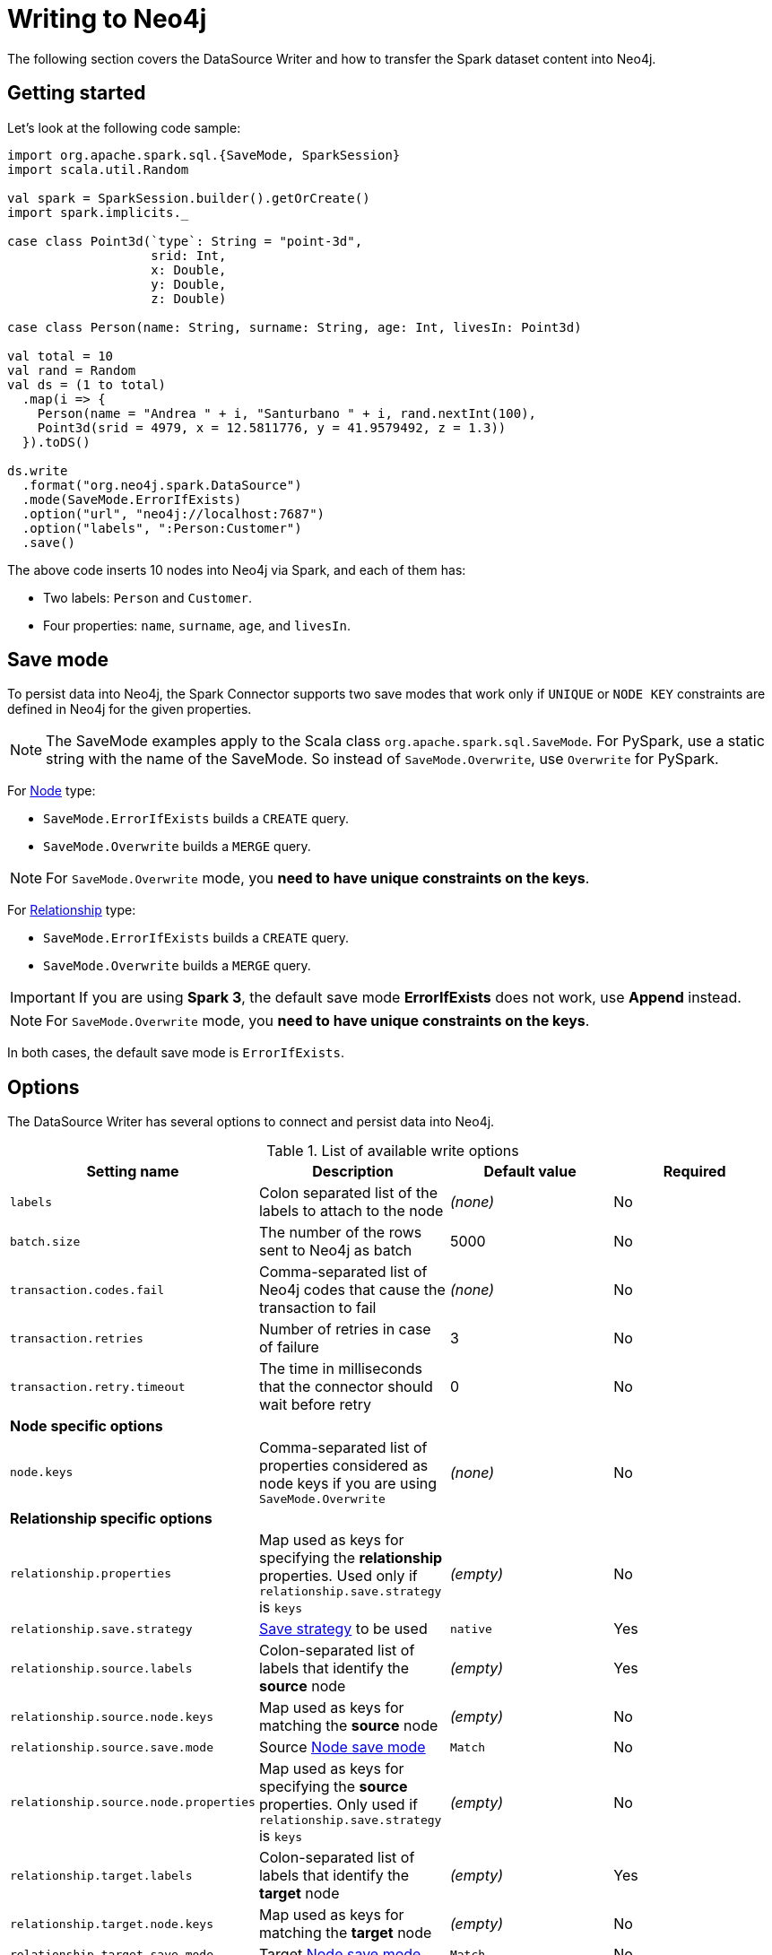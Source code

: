 = Writing to Neo4j

:description: The chapters describes writing methods to a Neo4j database using Neo4j Spark connector.

The following section covers the DataSource Writer and how to transfer the Spark dataset content into Neo4j.

== Getting started

Let's look at the following code sample:

[source,scala]
----
import org.apache.spark.sql.{SaveMode, SparkSession}
import scala.util.Random

val spark = SparkSession.builder().getOrCreate()
import spark.implicits._

case class Point3d(`type`: String = "point-3d",
                   srid: Int,
                   x: Double,
                   y: Double,
                   z: Double)

case class Person(name: String, surname: String, age: Int, livesIn: Point3d)

val total = 10
val rand = Random
val ds = (1 to total)
  .map(i => {
    Person(name = "Andrea " + i, "Santurbano " + i, rand.nextInt(100),
    Point3d(srid = 4979, x = 12.5811776, y = 41.9579492, z = 1.3))
  }).toDS()

ds.write
  .format("org.neo4j.spark.DataSource")
  .mode(SaveMode.ErrorIfExists)
  .option("url", "neo4j://localhost:7687")
  .option("labels", ":Person:Customer")
  .save()
----

The above code inserts 10 nodes into Neo4j via Spark, and each of them has:

* Two labels: `Person` and `Customer`.
* Four properties: `name`, `surname`, `age`, and `livesIn`.

[[save-mode]]
== Save mode

To persist data into Neo4j, the Spark Connector supports two save modes that
work only if `UNIQUE` or `NODE KEY` constraints are defined in Neo4j for the given properties.

[NOTE]
====
The SaveMode examples apply to the Scala class `org.apache.spark.sql.SaveMode`.  For PySpark,
use a static string with the name of the SaveMode. So instead of `SaveMode.Overwrite`, use `Overwrite` for PySpark.
====

For <<write-node,Node>> type:

* `SaveMode.ErrorIfExists` builds a `CREATE` query.
* `SaveMode.Overwrite` builds a `MERGE` query.

[NOTE]
For `SaveMode.Overwrite` mode, you *need to have unique constraints on the keys*.

For <<write-rel,Relationship>> type:

* `SaveMode.ErrorIfExists` builds a `CREATE` query.
* `SaveMode.Overwrite` builds a `MERGE` query.

[IMPORTANT]
If you are using *Spark 3*, the default save mode *ErrorIfExists* does not work, use *Append* instead.

[NOTE]
For `SaveMode.Overwrite` mode, you *need to have unique constraints on the keys*.

In both cases, the default save mode is `ErrorIfExists`.

== Options

The DataSource Writer has several options to connect and persist data into Neo4j.

.List of available write options
|===
|Setting name |Description |Default value |Required

|`labels`
|Colon separated list of the labels to attach to the node
|_(none)_
|No

|`batch.size`
|The number of the rows sent to Neo4j as batch
|5000
|No

|`transaction.codes.fail`
|Comma-separated list of Neo4j codes that cause the transaction to fail
|_(none)_
|No

|`transaction.retries`
|Number of retries in case of failure
|3
|No

|`transaction.retry.timeout`
|The time in milliseconds that the connector should wait before retry
|0
|No

4+|*Node specific options*

|`node.keys`
|Comma-separated list of properties considered as node keys if you are using
`SaveMode.Overwrite`
|_(none)_
|No

4+|*Relationship specific options*

|`relationship.properties`
|Map used as keys for specifying the *relationship* properties. Used only if `relationship.save.strategy` is `keys`
|_(empty)_
|No

|`relationship.save.strategy`
|<<strategies,Save strategy>> to be used
|`native`
|Yes

|`relationship.source.labels`
|Colon-separated list of labels that identify the *source* node
|_(empty)_
|Yes

|`relationship.source.node.keys`
|Map used as keys for matching the *source* node
|_(empty)_
|No

|`relationship.source.save.mode`
|Source <<node-save-modes,Node save mode>>
|`Match`
|No

|`relationship.source.node.properties`
|Map used as keys for specifying the *source* properties. Only used if `relationship.save.strategy` is `keys`
|_(empty)_
|No

|`relationship.target.labels`
|Colon-separated list of labels that identify the *target* node
|_(empty)_
|Yes

|`relationship.target.node.keys`
|Map used as keys for matching the *target* node
|_(empty)_
|No

|`relationship.target.save.mode`
|Target <<node-save-modes,Node save mode>>
|`Match`
|No

|`relationship.target.node.properties`
|Map used as keys for specifying the *target* properties. Only used if `relationship.save.strategy` is `keys`
|_(empty)_
|No

|===

[NOTE]
Neo4j Connector for Apache Spark provides batch writes to speed up the ingestion process,
so if the process at some point fails, all the previous data are already persisted.

[#_write_data]
== Write data

Writing data to a Neo4j database can be done in three ways:

* <<write-node,Node>>
* <<write-rel,Relationship>>
* xref:writing-cypher.adoc[Custom Cypher query]

[[write-node]]
=== Node

In case you use the option `labels`, the Spark Connector persists the entire dataset as nodes.
Depending on the <<save-mode,SaveMode>>, it is going to `CREATE` or `MERGE` nodes (in the last case the `node.keys`
properties are being used).

The nodes are sent to Neo4j in a batch of rows defined in the `batch.size` property, and an `UNWIND` operation is performed under the hood.

Let's remember the first example in this chapter:

.ErrorIfExists mode
[source,scala]
----
import org.apache.spark.sql.{SaveMode, SparkSession}
import scala.util.Random

val spark = SparkSession.builder().getOrCreate()
import spark.implicits._

case class Point3d(`type`: String = "point-3d",
                   srid: Int,
                   x: Double,
                   y: Double,
                   z: Double)

case class Person(name: String, surname: String, age: Int, livesIn: Point3d)

val total = 10
val rand = Random
val df = (1 to total)
  .map(i => {
    Person(name = "Andrea " + i, "Santurbano " + i, rand.nextInt(100),
    Point3d(srid = 4979, x = 12.5811776, y = 41.9579492, z = 1.3))
  }).toDF()

df.write
  .format("org.neo4j.spark.DataSource")
  .mode(SaveMode.ErrorIfExists)
  .option("url", "neo4j://localhost:7687")
  .option("labels", ":Person:Customer")
  .save()
----

The above code is converted in a similar Cypher query:

[source,cypher]
----
UNWIND $events AS event
CREATE (n:`Person`:`Customer`) SET n += event.properties
----

The following example of how to use the same DataFrame and save it in `Overwrite` mode:

.Overwrite mode
[source,scala]
----
import org.apache.spark.sql.{SaveMode, SparkSession}

val spark = SparkSession.builder().getOrCreate()
import spark.implicits._

val df = (1 to 10)/*...*/.toDF()

df.write
  .format("org.neo4j.spark.DataSource")
  .mode(SaveMode.Overwrite)
  .option("url", "neo4j://localhost:7687")
  .option("labels", ":Person:Customer")
  .option("node.keys", "name,surname")
  .save()
----

The code above generates the following Cypher query:

[source,cypher]
----
UNWIND $events AS event
MERGE (n:`Person`:`Customer` {name: event.keys.name, surname: event.keys.surname})
SET n += event.properties
----

You must specify, which columns of your DataFrame are used as keys to match the nodes.
You control this with the option `node.keys`, specifying a comma-separated list of `key:value` pairs,
where the key is the DataFrame column name and the value is the node property name.

[NOTE]
If `key` and `value` are the same field, you can specify one without the colon.
For example, if you have `.option("node.keys", "name:name,email:email")`, you can also write
`.option("node.keys", "name,email")`.

In case the column value is a Map<String, `Value`> (where `Value` can be any supported
link:https://neo4j.com/docs/cypher-manual/current/values-and-types/[Neo4j Type]), the connector
automatically tries to flatten it.

Let's consider the following dataset:

|===
|id |name |lives_in

|1
|Andrea Santurbano
|{address: 'Times Square, 1', city: 'NY', state: 'NY'}

|2
|Davide Fantuzzi
|{address: 'Statue of Liberty, 10', city: 'NY', state: 'NY'}

|===

Neo4j Connector for Apache Spark flattens the maps, and each map value is in it's own property.

|===
|id |name |lives_in.address |lives_in.city |lives_in.state

|1
|Andrea Santurbano
|Times Square, 1
|NY
|NY

|2
|Davide Fantuzzi
|Statue of Liberty, 10
|NY
|NY

|===

[[write-rel]]
=== Relationship

You can write a DataFrame to Neo4j by specifying source, target nodes, and relationships.

[WARNING]
====
To avoid deadlocks, always use a single partition (for example with `coalesce(1)`) before writing relationships to Neo4j.
====

==== Overview

Before diving into the actual process, let's clarify the vocabulary first. Since this method of writing data to Neo4j is more complex and few combinations of options can be used, let's spend more time on explaining it.

In theory you should take your dataset and move the columns around to create source and target nodes,
eventually creating the specified relationships between them.

This is a basic example of what would happen:
[source,cypher]
----
UNWIND $events AS event
CREATE (source:Person)
SET source = event.source
CREATE (target:Product)
SET target = event.target
CREATE (source)-[rel:BOUGHT]->(target)
SET rel += event.rel
----

The `CREATE` keyword for the source and target nodes can be replaced by `MERGE` or `MATCH`.
To control this you can use the <<node-save-modes,Node save modes>>.

You can set source and target nodes independently by using `relationship.source.save.mode` or `relationship.target.save.mode`.

These options accept a case insensitive string as a value, that can be one of `ErrorIfExists`, `Overwrite`, `Append`;
they work in the same same way as the <<write-node,Node save modes>>.

When using `MATCH` or `MERGE`, you need to specify keys that identify the nodes.
This is what the options `relationship.source.node.keys` and `relationship.target.node.keys`.
More on this <<rel-specify-keys,here>>.

The `CREATE` keyword for the relationship can be replaced by a `MERGE`.
You can control this with <<save-mode,Save mode>>.

You are also required to specify one of the two <<strategies,Save Strategies>>.
This identifies which method is to be used to create the Cypher query
and can have additional options available.

[[strategies]]
==== Save strategies

There are two strategies you can use to write relationships: <<strategy-native,Native>> (default strategy) and <<strategy-keys,Keys>>.

[[strategy-native]]
===== Native strategy

The Native strategy is useful when you have a schema that conforms with the <<reading.adoc#rel-schema-no-map,Relationship read schema>>, and the `relationship.nodes.map` set to false.

If you want to read relationship from a database, filter data, and write the result to another database, you can refer to the following example:

[source,scala]
----
import org.apache.spark.sql.{SaveMode, SparkSession}

val spark = SparkSession.builder().getOrCreate()

val originalDf = spark.read.format("org.neo4j.spark.DataSource")
  .option("url", "neo4j://allprod.host.com:7687")
  .option("relationship", "BOUGHT")
  .option("relationship.nodes.map", "false")
  .option("relationship.source.labels", "Person")
  .option("relationship.target.labels", "Product")
  .load()

originalDf
    .where("`target.price` > 2000")
    .write
    .format("org.neo4j.spark.DataSource")
    .option("url", "neo4j://expensiveprod.host.com:7687")
    .option("relationship", "SOLD")
    .option("relationship.source.labels", ":Person:Rich")
    .option("relationship.source.save.mode", "ErrorIfExists")
    .option("relationship.target.labels", ":Product:Expensive")
    .option("relationship.target.save.mode", "ErrorIfExists")
    .save()
----

You just need to specify the source node labels, the target node labels, and the relationship you want between them.

The generated query is the following:
[source,cypher]
----
UNWIND $events AS event
CREATE (source:Person:Rich)
SET source = event.source
CREATE (target:Product:Expensive)
SET target = event.target
CREATE (source)-[rel:BOUGHT]->(target)
SET rel += event.rel
----

`event.source`, `event.target`, and `event.rel` contain the column described <<reading.adoc#rel-schema-columns,here>>.

[NOTE]
The default save mode for source and target nodes is `Match`.
That means that the relationship can be created only if the nodes are already in your database.
Look at <<node-save-modes,here>> for more information on node save modes.

When using `Overwrite` or `Match` node save mode, you should specify which keys should be used to identify the nodes.

.The DataFrame we are working with
|===
|<rel.id>|<rel.type>|<source.id>|<source.labels>|source.id|source.fullName|<target.id>|<target.labels>|target.name|target.id|rel.quantity

|4|BOUGHT|1|[Person]|1|John Doe|0|[Product]|Product 1|52|240
|5|BOUGHT|3|[Person]|2|Jane Doe|2|[Product]|Product 2|53|145
|===

[source,scala]
----
import org.apache.spark.sql.{SaveMode, SparkSession}

val spark = SparkSession.builder().getOrCreate()

// we read our DF from Neo4j using the relationship method
val df = spark.read.format("org.neo4j.spark.DataSource")
  .option("url", "neo4j://first.host.com:7687")
  .option("relationship", "BOUGHT")
  .option("relationship.nodes.map", "false")
  .option("relationship.source.labels", "Person")
  .option("relationship.target.labels", "Product")
  .load()

df.write
  .format("org.neo4j.spark.DataSource")
  .option("url", "neo4j://second.host.com:7687")
  .option("relationship", "SOLD")
  .option("relationship.source.labels", ":Person:Rich")
  .option("relationship.source.save.mode", "Overwrite")
  .option("relationship.source.node.keys", "source.fullName:fullName")
  .option("relationship.target.labels", ":Product:Expensive")
  .option("relationship.target.save.mode", "Overwrite")
  .option("relationship.target.node.keys", "target.id:id")
  .save()
----

You must specify which columns of your DataFrame are being used as keys to match the nodes.
You control this with the options `relationship.source.node.keys` and `relationship.target.node.keys`, specifying a comma-separated list of `key:value` pairs,
where the key is the DataFrame column name, and the value is the node property name.

The generated query is the following:
[source,cypher]
----
UNWIND $events AS event
MERGE (source:Person:Rich {fullName: event.source.fullName})
SET source = event.source
MERGE (target:Product:Expensive {id: event.target.id})
SET target = event.target
CREATE (source)-[rel:BOUGHT]->(target)
SET rel += event.rel
----

[NOTE]
Remember that you can choose to `CREATE` or `MERGE` the relationship with the <<save-mode,Save mode>>.

[NOTE]
If the provided DataFrame schema doesn't conform to the required schema, meaning that none of the required columns is present,
the write fails.

[[strategy-keys]]
===== Keys strategy

When you want more control over the relationship writing, you can use the *Keys* strategy.

As in the case of using the Native strategy, you can specify node keys to identify nodes.
In addition, you can also specify which columns should be written as nodes properties.

[[rel-specify-keys]]
.Specify keys
[source,scala]
----
import org.apache.spark.sql.{SaveMode, SparkSession}

val spark = SparkSession.builder().getOrCreate()
import spark.implicits._

val musicDf = Seq(
        (12, "John Bonham", "Drums"),
        (19, "John Mayer", "Guitar"),
        (32, "John Scofield", "Guitar"),
        (15, "John Butler", "Guitar")
    ).toDF("experience", "name", "instrument")

musicDf.coalesce(1)
    .write
    .format("org.neo4j.spark.DataSource")
    .option("url", "neo4j://localhost:7687")
    .option("relationship", "PLAYS")
    .option("relationship.save.strategy", "keys")
    .option("relationship.source.labels", ":Musician")
    .option("relationship.source.save.mode", "overwrite")
    .option("relationship.source.node.keys", "name:name")
    .option("relationship.target.labels", ":Instrument")
    .option("relationship.target.node.keys", "instrument:name")
    .option("relationship.target.save.mode", "overwrite")
    .save()
----

This creates a `MERGE` query using `name` property as key for `Musician` nodes.
The value of `instrument` column is used as a value for `Instrument` property `name`, generating a statement like:

`MERGE (target:Instrument {name: event.target.instrument})`.

Here you must specify which columns of your DataFrame will be written in the source node and in the target node properties.
You can do this with the options `relationship.source.node.properties` and `relationship.target.node.properties`,
specifying a comma-separated list of `key:value` pairs, where the key is the DataFrame column name,
and the value is the node property name.

Same applies to `relationship.properties` option, used to specify which DataFrame columns are written as relationship properties.

[NOTE]
If `key` and `value` are the same field you can specify one without the colon.
For example, if you have `.option("relationship.source.node.properties", "name:name,email:email")`, you can also write
`.option("relationship.source.node.properties", "name,email")`.
Same applies for `relationship.source.node.keys` and `relationship.target.node.keys`.

.Specify properties and keys
[source,scala]
----
import org.apache.spark.sql.{SaveMode, SparkSession}

val spark = SparkSession.builder().getOrCreate()
import spark.implicits._

val musicDf = Seq(
        (12, "John Bonham", "Orange", "Drums"),
        (19, "John Mayer", "White", "Guitar"),
        (32, "John Scofield", "Black", "Guitar"),
        (15, "John Butler", "Wooden", "Guitar")
    ).toDF("experience", "name", "instrument_color", "instrument")

musicDf.coalesce(1)
    .write
    .format("org.neo4j.spark.DataSource")
    .option("url", "neo4j://localhost:7687")
    .option("relationship", "PLAYS")
    .option("relationship.save.strategy", "keys")
    .option("relationship.source.labels", ":Musician")
    .option("relationship.source.save.mode", "overwrite")
    .option("relationship.source.node.keys", "name:name")
    .option("relationship.target.labels", ":Instrument")
    .option("relationship.target.node.keys", "instrument:name")
    .option("relationship.target.node.properties", "instrument_color:color")
    .option("relationship.target.save.mode", "overwrite")
    .save()
----

[[node-save-modes]]
===== Node save modes

You can specify four different modes for saving the nodes:

* `Overwrite` mode performs a `MERGE` on that node.
* `ErrorIfExists` mode performs a `CREATE` (not available for Spark 3).
* `Append` mode performs a `CREATE` (not available for Spark 2.4).
* `Match` mode performs a `MATCH`.

[NOTE]
For `Overwrite` mode you *must have unique constraints on the keys*.

=== Schema optimization operations


The Spark Connector supports schema optimization operations via:

* indexes (deprecated);
* constraints;
* property type enforcement;
* set of schema queries.

To speed up the import itself that is executed *before* the import process starts.


[NOTE]
====
Starting from version **`5.3.0`**, the **`schema.optimization.type`** option is deprecated in favor of **`schema.optimization.node.keys`**, **`schema.optimization.relationship.keys`**, and **`schema.type.constraint`**.
====
==== `schema.optimization.type` (Deprecated)

You can set the optimization via `schema.optimization.type` option that works only if you are merging nodes and takes three values:

* `INDEX`: it creates only indexes on provided nodes.
* `NODE_CONSTRAINTS`: it creates only indexes on provided nodes.

[IMPORTANT]
The `schema.optimization.type` option cannot be used with the `query` option.
If you are using a <<write-query, custom Cypher query>>, you need to create indexes and constraints manually using the <<script-option, `script` option>>.

===== Index creation

The following example shows how to create indexes while you're creating nodes.

----
ds.write
      .format(classOf[DataSource].getName)
      .mode(SaveMode.Overwrite)
      .option("url", SparkConnectorScalaSuiteIT.server.getBoltUrl)
      .option("labels", ":Person:Customer")
      .option("node.keys", "surname")
      .option("schema.optimization.type", "INDEX")
      .save()
----

Before the import starts, the following schema query is being created:

----
CREATE INDEX ON :Person(surname)
----

The name of the created index is `spark_INDEX_<LABEL>_<NODE_KEYS>`, where `<LABEL>` is the first label from the `labels` option and `<NODE_KEYS>` is a dash-separated sequence of one or more properties as specified in the `node.keys` options.
In this example, the name of the created index is `spark_INDEX_Person_surname`.
If the `node.keys` option were set to `"name,surname"` instead, the index name would be `spark_INDEX_Person_name-surname`.

The index is not recreated if it is already present.

===== Constraint creation

Below you can see an example of how to create constraints while you're creating nodes.

----
ds.write
      .format(classOf[DataSource].getName)
      .mode(SaveMode.Overwrite)
      .option("url", SparkConnectorScalaSuiteIT.server.getBoltUrl)
      .option("labels", ":Person:Customer")
      .option("node.keys", "surname")
      .option("schema.optimization.type", "NODE_CONSTRAINTS")
      .save()
----

Before the import starts, the code above creates the following schema query:

----
CREATE CONSTRAINT FOR (p:Person) REQUIRE (p.surname) IS UNIQUE
----

The name of the created constraint is `spark_NODE_CONSTRAINTS_<LABEL>_<NODE_KEYS>`, where `<LABEL>` is the first label from the `labels` option and `<NODE_KEYS>` is a dash-separated sequence of one or more properties as specified in the `node.keys` options.
In this example, the name of the created constraint is `spark_NODE_CONSTRAINTS_Person_surname`.
If the `node.keys` option were set to `"name,surname"` instead, the constraint name would be `spark_NODE_CONSTRAINTS_Person_name-surname`.
*Take into consideration that the first label is used for the index creation.*


==== With constraints

The connector allows to enforce the following constraints:

.Allowed configuration
|===
|config |values |default |description

|`schema.optimization.node.keys` |UNIQUE/KEY/NONE |NONE | Create the `UNIQUE` or `NODE KEY` constraint for the properties defined in the option `node.keys`
|`schema.optimization.relationship.keys` |UNIQUE/KEY/NONE |false | Create the `UNIQUE` or `NODE KEY` constraint for the properties defined in the option `relationship.keys`
|`schema.optimization` |TYPE/EXISTS/NONE |NONE | A comma separated list of values. Creates the type constraints for nodes/relationships enforcing the type and non-nullability from the DataFrame schema
|===

[NOTE]
Please consider that if you define more than one label we use the *first* for creating constraints.

===== Node constraints

**Enforcing unique constraint**

[NOTE]
For a detailed description of how Neo4j handles unique constraints on nodes see the https://neo4j.com/docs/cypher-manual/current/constraints/#unique-node-property[Cypher documentation]


Given the following example:

[source, scala]
----
    ds.write
      .format(classOf[DataSource].getName)
      .mode(SaveMode.Overwrite)
      .option("url", SparkConnectorScalaSuiteIT.server.getBoltUrl)
      .option("labels", ":Person:Customer")
      .option("node.keys", "surname")
      .option("schema.optimization.node.keys", "UNIQUE")
      .save()
----

Under the hood the Spark connector will create the following constraint:

`CREATE CONSTRAINT `spark_NODE_UNIQUE-CONSTRAINT_Person_surname` IF NOT EXISTS FOR (e:Person) REQUIRE (e.surname) IS UNIQUE`

**Enforcing node key constraint**

[NOTE]
For a detailed description of how Neo4j handles node key constraints see the https://neo4j.com/docs/cypher-manual/current/constraints/#node-key[Cypher documentation]

Given the following example:

[source, scala]
----
    ds.write
      .format(classOf[DataSource].getName)
      .mode(SaveMode.Overwrite)
      .option("url", SparkConnectorScalaSuiteIT.server.getBoltUrl)
      .option("labels", ":Person:Customer")
      .option("node.keys", "surname")
      .option("schema.optimization.node.keys", "KEY")
      .save()
----

Under the hood the Spark connector will create the following constraint:

`CREATE CONSTRAINT `spark_NODE_KEY-CONSTRAINT_Person_surname` IF NOT EXISTS FOR (e:Person) REQUIRE (e.surname) IS NODE KEY`

===== Relationship constraints

**Enforcing unique constraint**

[NOTE]
For a detailed description of how Neo4j handles unique constraints on relationships see the official https://neo4j.com/docs/cypher-manual/current/constraints/#unique-relationship-property[Cypher documentation]

Given the following example:

[source, scala]
----
    ds
      .write
      .mode(SaveMode.Overwrite)
      .format(classOf[DataSource].getName)
      .option("url", SparkConnectorScalaSuiteIT.server.getBoltUrl)
      .option("relationship", "MY_REL")
      .option("relationship.save.strategy", "keys")
      .option("relationship.source.labels", ":NodeA")
      .option("relationship.source.save.mode", "Overwrite")
      .option("relationship.source.node.keys", "idSource:id")
      .option("relationship.target.labels", ":NodeB")
      .option("relationship.target.node.keys", "idTarget:id")
      .option("relationship.target.save.mode", "Overwrite")
      .option("schema.optimization.relationship.keys", "UNIQUE")
      .option("relationship.keys", "foo,bar")
      .save()
----

Under the hood the Spark connector will create the following constraint:

`CREATE CONSTRAINT `spark_RELATIONSHIP_UNIQUE-CONSTRAINT_MY_REL_foo-bar` IF NOT EXISTS FOR ()-[e:MY_REL]->() REQUIRE (e.foo, e.bar) IS UNIQUE`

**Enforcing relationship key constraint**

[NOTE]
For a detailed description of how Neo4j handles relationship key constraint see the official https://neo4j.com/docs/cypher-manual/current/constraints/#relationship-key[Cypher documentation]

Given the following example:

[source, scala]
----
    ds
      .write
      .mode(SaveMode.Overwrite)
      .format(classOf[DataSource].getName)
      .option("url", SparkConnectorScalaSuiteIT.server.getBoltUrl)
      .option("relationship", "MY_REL")
      .option("relationship.save.strategy", "keys")
      .option("relationship.source.labels", ":NodeA")
      .option("relationship.source.save.mode", "Overwrite")
      .option("relationship.source.node.keys", "idSource:id")
      .option("relationship.target.labels", ":NodeB")
      .option("relationship.target.node.keys", "idTarget:id")
      .option("relationship.target.save.mode", "Overwrite")
      .option("schema.optimization.relationship.keys", "KEY")
      .option("relationship.keys", "foo,bar")
      .save()
----

Under the hood the Spark connector will create the following constraint:

`CREATE CONSTRAINT `spark_RELATIONSHIP_KEY-CONSTRAINT_MY_REL_foo-bar` IF NOT EXISTS FOR ()-[e:MY_REL]->() REQUIRE (e.foo, e.bar) IS RELATIONSHIP KEY`

===== Property type constraints

Since Neo4j 5.11 the database allows to create type constraints for node and relationship properties.
In order to leverage this feature we added the option `schema.optimization` that will use the DataFrame schema in order to enforce the type.
Internally the connector will use the following mapping:

.Spark to Cypher constraint type mapping
|===
|Spark type |Neo4j Type
|BooleanType |BOOLEAN
|StringType |STRING
|IntegerType |INTEGER
|LongType |INTEGER
|FloatType |FLOAT
|DoubleType |FLOAT
|DateType |DATE
|TimestampType |LOCAL DATETIME
|Custom `pointType` as: Struct { type: string, srid: integer, x: double, y: double, z: double }| POINT
|Custom `durationType` as: Struct { type: string, months: long, days: long, seconds: long, nanonseconds: integer, value: string }| DURATION
|DataTypes.createArrayType(BooleanType, false) |LIST<BOOLEAN NOT NULL>
|DataTypes.createArrayType(StringType, false) |LIST<STRING NOT NULL>
|DataTypes.createArrayType(IntegerType, false) |LIST<INTEGER NOT NULL>
|DataTypes.createArrayType(LongType, false) |LIST<INTEGER NOT NULL>
|DataTypes.createArrayType(FloatType, false) |LIST<FLOAT NOT NULL>
|DataTypes.createArrayType(DoubleType, false) |LIST<FLOAT NOT NULL>
|DataTypes.createArrayType(DateType, false) |LIST<DATE NOT NULL>
|DataTypes.createArrayType(TimestampType, false) |LIST<LOCAL DATETIME NOT NULL>
|DataTypes.createArrayType(pointType, false) |LIST<POINT NOT NULL>
|DataTypes.createArrayType(durationType, false) |LIST<DURATION NOT NULL>

|===

For the arrays in particular we use the version without null elements as Neo4j does not allow to have them in arrays.

You can leverage this kind of schema enforcement with the value `TYPE`.

===== Property existence constraints

Neo4j defines "property existence" as a synonym for NOT NULL condition.
You can leverage this kind of schema enforcement with the value `EXISTS`, the connector will use the nullability of the DataFrame column to choose whether to apply or not the NOT NULL condition.

====== Node Property type and existence constraints

Given the following example:

[source, scala]
----
    ds.write
      .format(classOf[DataSource].getName)
      .mode(SaveMode.Overwrite)
      .option("url", SparkConnectorScalaSuiteIT.server.getBoltUrl)
      .option("labels", ":Person:Customer")
      .option("node.keys", "surname")
      .option("schema.optimization", "TYPE,EXISTS")
      .save()
----

The connector will create, for each dataframe column a type constraint for the label `Person` according with the mapping table provided above.

The constraint query looks like the following:

[source, cypher]
----
CREATE CONSTRAINT `spark_NODE-TYPE-CONSTRAINT-Person-surname` IF NOT EXISTS FOR (e:Person) REQUIRE e.surname IS :: STRING
----

If the DataFrame schema says that the field is also NOT NULL the connector creates an existence constraint as it follows:

[source, cypher]
----
CREATE CONSTRAINT `spark_NODE-NOT_NULL-CONSTRAINT-Person-surname` IF NOT EXISTS FOR (e:Person) REQUIRE e.surname IS NOT NULL
----

====== Relationship Property type and existence constraints

Given the following example:

[source, scala]
----
    ds.write
      .mode(SaveMode.Overwrite)
      .format(classOf[DataSource].getName)
      .option("url", SparkConnectorScalaSuiteIT.server.getBoltUrl)
      .option("relationship", "MY_REL")
      .option("relationship.save.strategy", "keys")
      .option("relationship.source.labels", ":NodeA")
      .option("relationship.source.save.mode", "Overwrite")
      .option("relationship.source.node.keys", "idSource:id")
      .option("relationship.target.labels", ":NodeB")
      .option("relationship.target.node.keys", "idTarget:id")
      .option("relationship.target.save.mode", "Overwrite")
      .option("schema.optimization", "TYPE,EXISTS")
      .save()
----

The connector will create:

* a type constraint for node `NodeA` and property `id`
* a type constraint for node `NodeB` and property `id`
* all the remaining properties are used as relationship properties; for each property a type constraint is created for the relationship `MY_REL` by using the following query:

[source, cypher]
----
CREATE CONSTRAINT `spark_RELATIONSHIP-TYPE-CONSTRAINT-MY_REL-foo` IF NOT EXISTS FOR ()-[e:MY_REL]->() REQUIRE e.foo IS :: STRING
----

If the DataFrame schema says that the field is also NOT NULL the connector creates an existence constraint as it follows:

[source, cypher]
----
CREATE CONSTRAINT `spark_RELATIONSHIP-NOT_NULL-CONSTRAINT-MY_REL-foo` IF NOT EXISTS FOR ()-[e:MY_REL]->() REQUIRE e.foo IS NOT NULL
----

The constraint is not recreated if it is already present.

=== Performance considerations

Since writing is typically an expensive operation, make sure you write only the columns you need from the DataFrame.
For example, if the columns from the data source are `name`, `surname`, `age`, and `livesIn`, but you only need `name` and `surname`, you can do the following:

[source, scala]
----
ds.select(ds("name"), ds("surname"))
  .write
  .format("org.neo4j.spark.DataSource")
  .mode(SaveMode.ErrorIfExists)
  .option("url", "neo4j://localhost:7687")
  .option("labels", ":Person:Customer")
  .save()
----

== Note about columns with Map type

When a Dataframe column is a map, what we do internally is to flatten the map as Neo4j does not support this type for graph entity properties; so for a Spark job like this:

[source,scala]
----
val data = Seq(
  ("Foo", 1, Map("inner" -> Map("key" -> "innerValue"))),
  ("Bar", 2, Map("inner" -> Map("key" -> "innerValue1"))),
).toDF("id", "time", "table")

data.write
  .mode(SaveMode.Append)
  .format(classOf[DataSource].getName)
  .option("url", SparkConnectorScalaSuiteIT.server.getBoltUrl)
  .option("labels", ":MyNodeWithFlattenedMap")
  .save()
----

In Neo4j for the nodes with label `MyNodeWithFlattenedMap` you'll find this information stored:

----
MyNodeWithFlattenedMap {
    id: 'Foo',
    time: 1,
    `table.inner.key`: 'innerValue'
}
MyNodeWithFlattenedMap {
    id: 'Bar',
    time: 1,
    `table.inner.key`: 'innerValue1'
}
----

Now you could fall into problematic situations like the following one:

[source,scala]
----
val data = Seq(
  ("Foo", 1, Map("key.inner" -> Map("key" -> "innerValue"), "key" -> Map("inner.key" -> "value"))),
  ("Bar", 1, Map("key.inner" -> Map("key" -> "innerValue1"), "key" -> Map("inner.key" -> "value1"))),
).toDF("id", "time", "table")
data.write
  .mode(SaveMode.Append)
  .format(classOf[DataSource].getName)
  .option("url", SparkConnectorScalaSuiteIT.server.getBoltUrl)
  .option("labels", ":MyNodeWithFlattenedMap")
  .save()
----

since the resulting flattened keys are duplicated, the Neo4j Spark will pick one of the associated value in a non-deterministic way.

Because the information that we'll store into Neo4j will be this (consider that the order is not guaranteed):

----
MyNodeWithFlattenedMap {
    id: 'Foo',
    time: 1,
    `table.key.inner.key`: 'innerValue' // but it could be `value` as the order is not guaranteed
}
MyNodeWithFlattenedMap {
    id: 'Bar',
    time: 1,
    `table.key.inner.key`: 'innerValue1' // but it could be `value1` as the order is not guaranteed
}
----

=== Group duplicated keys to array of values

You can use the option `schema.map.group.duplicate.keys` to avoid this problem. The connector will group all the values with the same keys into an array. The default value for the option is `false`.
In a scenario like this:

[source,scala]
----
val data = Seq(
  ("Foo", 1, Map("key.inner" -> Map("key" -> "innerValue"), "key" -> Map("inner.key" -> "value"))),
  ("Bar", 1, Map("key.inner" -> Map("key" -> "innerValue1"), "key" -> Map("inner.key" -> "value1"))),
).toDF("id", "time", "table")
data.write
  .mode(SaveMode.Append)
  .format(classOf[DataSource].getName)
  .option("url", SparkConnectorScalaSuiteIT.server.getBoltUrl)
  .option("labels", ":MyNodeWithFlattenedMap")
  .option("schema.map.group.duplicate.keys", true)
  .save()
----

the output would be:

----
MyNodeWithFlattenedMap {
    id: 'Foo',
    time: 1,
    `table.key.inner.key`: ['innerValue', 'value'] // the order is not guaranteed
}
MyNodeWithFlattenedMap {
    id: 'Bar',
    time: 1,
    `table.key.inner.key`: ['innerValue1', 'value1'] // the order is not guaranteed
}
----

